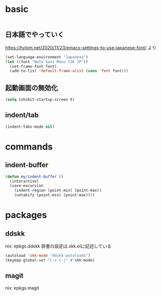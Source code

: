 #+STARTUP: fold
* basic
#+begin_src emacs-lisp :tangle yes
#+end_src
** 日本語でやっていく
https://hylom.net/2020/11/23/emacs-settings-to-use-japanese-font/ より
#+begin_src emacs-lisp :tangle yes
  (set-language-environment "Japanese")
  (let ((font "Noto Sans Mono CJK JP"))
    (set-frame-font font)
    (add-to-list 'default-frame-alist (cons 'font font)))
#+end_src
** 起動画面の無効化
#+begin_src emacs-lisp :tangle yes
  (setq inhibit-startup-screen t)
#+end_src
** indent/tab
#+begin_src emacs-lisp :tangle yes
  (indent-tabs-mode nil)
#+end_src
* commands
** indent-buffer
#+begin_src emacs-lisp :tangle yes
  (defun my/indent-buffer ()
    (interactive)
    (save-excursion
      (indent-region (point-min) (point-max))
      (untabify (point-min) (point-max))))
#+end_src
* packages
** ddskk
nix: epkgs.ddskk
辞書の設定は.skk.elに記述している
#+begin_src emacs-lisp :tangle yes
  (autoload 'skk-mode "ddskk-autoloads")
  (keymap-global-set "C-x C-j" #'skk-mode)
#+end_src
** magit
nix: epkgs.magit
